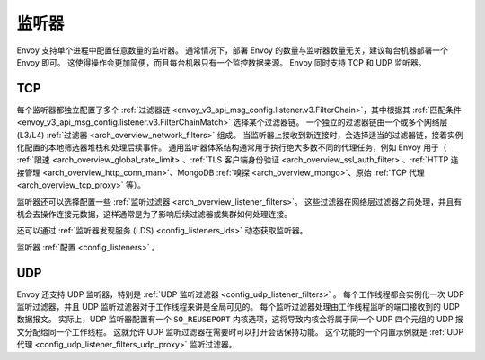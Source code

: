 .. _arch_overview_listeners:

监听器
======

Envoy 支持单个进程中配置任意数量的监听器。
通常情况下，部署 Envoy 的数量与监听器数量无关，建议每台机器部署一个 Envoy 即可。
这使得操作会更加简便，而且每台机器只有一个监控数据来源。
Envoy 同时支持 TCP 和 UDP 监听器。

TCP
---

每个监听器都独立配置了多个 :ref:`过滤器链 <envoy_v3_api_msg_config.listener.v3.FilterChain>`，其中根据其 :ref:`匹配条件 <envoy_v3_api_msg_config.listener.v3.FilterChainMatch>` 选择某个过滤器链。
一个独立的过滤器链由一个或多个网络层(L3/L4) :ref:`过滤器 <arch_overview_network_filters>` 组成。
当监听器上接收到新连接时，会选择适当的过滤器链，接着实例化配置的本地筛选器堆栈和处理后续事件。
通用监听器体系结构通常用于执行绝大多数不同的代理任务，例如 Envoy 用于（ :ref:`限速 <arch_overview_global_rate_limit>`、:ref:`TLS 客户端身份验证 <arch_overview_ssl_auth_filter>`、:ref:`HTTP 连接管理
<arch_overview_http_conn_man>`、MongoDB :ref:`嗅探 <arch_overview_mongo>`、原始 :ref:`TCP 代理 <arch_overview_tcp_proxy>` 等）。

监听器还可以选择配置一些 :ref:`监听过滤器 <arch_overview_listener_filters>`。
这些过滤器在网络层过滤器之前处理，并且有机会去操作连接元数据，这样通常是为了影响后续过滤器或集群如何处理连接。

还可以通过 :ref:`监听器发现服务 (LDS) <config_listeners_lds>` 动态获取监听器。

监听器 :ref:`配置 <config_listeners>` 。

.. _arch_overview_listeners_udp:

UDP
---

Envoy 还支持 UDP 监听器，特别是 :ref:`UDP 监听过滤器 <config_udp_listener_filters>` 。
每个工作线程都会实例化一次 UDP 监听过滤器，并且 UDP 监听过滤器对于工作线程来讲是全局可见的。
每个监听过滤器处理由工作线程监听的端口接收到的 UDP 数据报文。
实际上，UDP 监听器配置有一个 ``SO_REUSEPORT`` 内核选项，这将导致内核会将属于同一个 UDP 四个元组的 UDP 报文分配给同一个工作线程。
这就允许 UDP 监听过滤器在需要时可以打开会话保持功能。
这个功能的一个内置示例就是 :ref:`UDP 代理 <config_udp_listener_filters_udp_proxy>` 监听过滤器。
